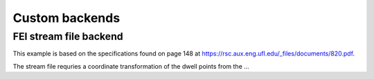 Custom backends
===============

FEI stream file backend
+++++++++++++++++++++++
This example is based on the specifications found on page 148 at `https://rsc.aux.eng.ufl.edu/_files/documents/820.pdf <https://rsc.aux.eng.ufl.edu/_files/documents/820.pdf>`__.

The stream file requries a coordinate transformation of the dwell points from the ...

